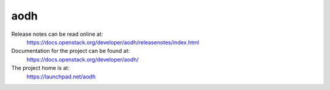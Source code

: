 aodh
====

Release notes can be read online at:
  https://docs.openstack.org/developer/aodh/releasenotes/index.html

Documentation for the project can be found at:
  https://docs.openstack.org/developer/aodh/

The project home is at:
  https://launchpad.net/aodh
